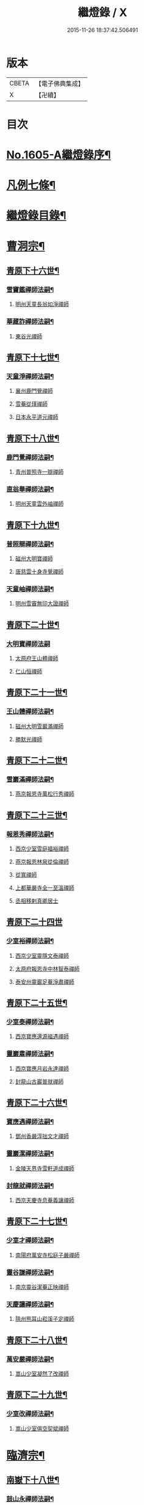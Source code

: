 #+TITLE: 繼燈錄 / X
#+DATE: 2015-11-26 18:37:42.506491
* 版本
 |     CBETA|【電子佛典集成】|
 |         X|【卍續】    |

* 目次
* [[file:KR6q0038_001.txt::001-0495a1][No.1605-A繼燈錄序¶]]
* [[file:KR6q0038_001.txt::0495c2][凡例七條¶]]
* [[file:KR6q0038_001.txt::0496b2][繼燈錄目錄¶]]
* [[file:KR6q0038_001.txt::0501b5][曹洞宗¶]]
** [[file:KR6q0038_001.txt::0501b6][青原下十六世¶]]
*** [[file:KR6q0038_001.txt::0501b7][雪竇鑑禪師法嗣¶]]
**** [[file:KR6q0038_001.txt::0501b7][明州天童長翁如淨禪師]]
*** [[file:KR6q0038_001.txt::0501c24][華藏詐禪師法嗣¶]]
**** [[file:KR6q0038_001.txt::0501c24][東谷光禪師]]
** [[file:KR6q0038_001.txt::0502a8][青原下十七世¶]]
*** [[file:KR6q0038_001.txt::0502a9][天童淨禪師法嗣¶]]
**** [[file:KR6q0038_001.txt::0502a9][襄州鹿門覺禪師]]
**** [[file:KR6q0038_001.txt::0502a16][雪菴從瑾禪師]]
**** [[file:KR6q0038_001.txt::0502a19][日本永平道元禪師]]
** [[file:KR6q0038_001.txt::0503a2][青原下十八世¶]]
*** [[file:KR6q0038_001.txt::0503a3][鹿門覺禪師法嗣¶]]
**** [[file:KR6q0038_001.txt::0503a3][青州普照寺一辯禪師]]
*** [[file:KR6q0038_001.txt::0503a14][直翁舉禪師法嗣¶]]
**** [[file:KR6q0038_001.txt::0503a14][明州天童雲外岫禪師]]
** [[file:KR6q0038_001.txt::0503b8][青原下十九世¶]]
*** [[file:KR6q0038_001.txt::0503b9][普照辯禪師法嗣¶]]
**** [[file:KR6q0038_001.txt::0503b9][磁州大明寶禪師]]
**** [[file:KR6q0038_001.txt::0503b19][唐慈雲十身寺覺禪師]]
*** [[file:KR6q0038_001.txt::0503c11][天童岫禪師法嗣¶]]
**** [[file:KR6q0038_001.txt::0503c11][明州雪竇無印大證禪師]]
** [[file:KR6q0038_001.txt::0503c24][青原下二十世¶]]
*** [[file:KR6q0038_001.txt::0503c24][大明寶禪師法嗣]]
**** [[file:KR6q0038_001.txt::0504a1][太原府王山體禪師]]
**** [[file:KR6q0038_001.txt::0504a23][仁山恒禪師]]
** [[file:KR6q0038_001.txt::0504b4][青原下二十一世¶]]
*** [[file:KR6q0038_001.txt::0504b5][王山體禪師法嗣¶]]
**** [[file:KR6q0038_001.txt::0504b5][磁州大明雪巖滿禪師]]
**** [[file:KR6q0038_001.txt::0504b21][勝默光禪師]]
** [[file:KR6q0038_001.txt::0504c3][青原下二十二世¶]]
*** [[file:KR6q0038_001.txt::0504c4][雪巖滿禪師法嗣¶]]
**** [[file:KR6q0038_001.txt::0504c4][燕京報恩寺萬松行秀禪師]]
** [[file:KR6q0038_001.txt::0505b4][青原下二十三世¶]]
*** [[file:KR6q0038_001.txt::0505b5][報恩秀禪師法嗣¶]]
**** [[file:KR6q0038_001.txt::0505b5][西京少室雪庭福裕禪師]]
**** [[file:KR6q0038_001.txt::0505c7][燕京報恩林泉從倫禪師]]
**** [[file:KR6q0038_001.txt::0506a15][從寬禪師]]
**** [[file:KR6q0038_001.txt::0506a17][上都華嚴寺全一至溫禪師]]
**** [[file:KR6q0038_001.txt::0506a24][丞相移剌真卿居士]]
** [[file:KR6q0038_001.txt::0506b24][青原下二十四世]]
*** [[file:KR6q0038_001.txt::0506c2][少室裕禪師法嗣¶]]
**** [[file:KR6q0038_001.txt::0506c2][西京少室靈隱文泰禪師]]
**** [[file:KR6q0038_001.txt::0506c8][太原府報恩寺中林智泰禪師]]
**** [[file:KR6q0038_001.txt::0506c16][泰安州靈巖足菴淨肅禪師]]
** [[file:KR6q0038_001.txt::0507a3][青原下二十五世¶]]
*** [[file:KR6q0038_001.txt::0507a4][少室泰禪師法嗣¶]]
**** [[file:KR6q0038_001.txt::0507a4][西京寶應還源福遇禪師]]
*** [[file:KR6q0038_001.txt::0507a18][靈巖肅禪師法嗣¶]]
**** [[file:KR6q0038_001.txt::0507a18][西京寶應月岩永達禪師]]
**** [[file:KR6q0038_001.txt::0507b7][封龍山古巖普就禪師]]
** [[file:KR6q0038_001.txt::0507b20][青原下二十六世¶]]
*** [[file:KR6q0038_001.txt::0507b21][寶應遇禪師法嗣¶]]
**** [[file:KR6q0038_001.txt::0507b21][鄧州香嚴淳拙文才禪師]]
*** [[file:KR6q0038_001.txt::0507c10][靈巖潔禪師法嗣¶]]
**** [[file:KR6q0038_001.txt::0507c10][金陵天界寺雪軒道成禪師]]
*** [[file:KR6q0038_001.txt::0508c5][封龍就禪師法嗣¶]]
**** [[file:KR6q0038_001.txt::0508c5][西京天慶寺息菴義讓禪師]]
** [[file:KR6q0038_001.txt::0508c18][青原下二十七世¶]]
*** [[file:KR6q0038_001.txt::0508c19][少室才禪師法嗣¶]]
**** [[file:KR6q0038_001.txt::0508c19][南陽府萬安寺松庭子嚴禪師]]
*** [[file:KR6q0038_001.txt::0509a18][靈谷謙禪師法嗣¶]]
**** [[file:KR6q0038_001.txt::0509a18][南京靈谷潔菴正映禪師]]
*** [[file:KR6q0038_001.txt::0509b24][天慶讓禪師法嗣¶]]
**** [[file:KR6q0038_001.txt::0509b24][陝州熊耳山崧溪子定禪師]]
** [[file:KR6q0038_001.txt::0509c20][青原下二十八世¶]]
*** [[file:KR6q0038_001.txt::0509c21][萬安嚴禪師法嗣¶]]
**** [[file:KR6q0038_001.txt::0509c21][嵩山少室凝然了改禪師]]
** [[file:KR6q0038_001.txt::0510a12][青原下二十九世¶]]
*** [[file:KR6q0038_001.txt::0510a13][少室改禪師法嗣¶]]
**** [[file:KR6q0038_001.txt::0510a13][嵩山少室俱空契斌禪師]]
* [[file:KR6q0038_002.txt::002-0510b9][臨濟宗¶]]
** [[file:KR6q0038_002.txt::002-0510b10][南嶽下十八世¶]]
*** [[file:KR6q0038_002.txt::002-0510b11][鼓山永禪師法嗣¶]]
**** [[file:KR6q0038_002.txt::002-0510b11][臨安府淨慈晦翁悟明禪師]]
*** [[file:KR6q0038_002.txt::002-0510b21][靈隱善禪師法嗣]]
**** [[file:KR6q0038_002.txt::0510c1][福州雪峰藏叟善珍禪師]]
**** [[file:KR6q0038_002.txt::0510c16][吉安府龍濟院友雲宗鍪禪師]]
**** [[file:KR6q0038_002.txt::0511a9][杭州淨慈東叟仲頴禪師]]
*** [[file:KR6q0038_002.txt::0511a15][淨慈簡禪師法嗣¶]]
**** [[file:KR6q0038_002.txt::0511a15][慶元府育王物初大觀禪師]]
*** [[file:KR6q0038_002.txt::0511b11][徑山琰禪師法嗣¶]]
**** [[file:KR6q0038_002.txt::0511b11][臨安府淨慈偃溪廣聞禪師]]
**** [[file:KR6q0038_002.txt::0511c7][臨安府靈隱大川普濟禪師]]
**** [[file:KR6q0038_002.txt::0511c11][臨安府徑山淮海原肇禪師]]
**** [[file:KR6q0038_002.txt::0511c24][婺州雙林介石朋禪師]]
**** [[file:KR6q0038_002.txt::0512a6][東山源禪師]]
**** [[file:KR6q0038_002.txt::0512a10][弁山阡禪師]]
*** [[file:KR6q0038_002.txt::0512a13][育王瑞禪師法嗣¶]]
**** [[file:KR6q0038_002.txt::0512a13][慶元府瑞巖無量崇壽禪師]]
*** [[file:KR6q0038_002.txt::0512a17][乾元頴禪師法嗣¶]]
**** [[file:KR6q0038_002.txt::0512a17][鼓山檜堂祖鑒禪師]]
*** [[file:KR6q0038_002.txt::0512b2][天童傑禪師法嗣¶]]
**** [[file:KR6q0038_002.txt::0512b2][夔州臥龍山破菴祖先禪師]]
**** [[file:KR6q0038_002.txt::0512b8][臨安府靈隱松源崇嶽禪師]]
**** [[file:KR6q0038_002.txt::0513a12][慶元府天童枯禪自鏡禪師]]
**** [[file:KR6q0038_002.txt::0513a20][饒州薦福曹原生禪師]]
**** [[file:KR6q0038_002.txt::0513b2][太平府隱靜萬菴致柔禪師]]
**** [[file:KR6q0038_002.txt::0513b10][臨安府淨慈潛菴慧光禪師]]
**** [[file:KR6q0038_002.txt::0513b15][侍郎張鎡居士]]
*** [[file:KR6q0038_002.txt::0513c3][天童觀禪師法嗣¶]]
**** [[file:KR6q0038_002.txt::0513c3][平江府虎丘[仁-二+幻]堂善濟禪師]]
*** [[file:KR6q0038_002.txt::0513c7][天童頴禪師法嗣¶]]
**** [[file:KR6q0038_002.txt::0513c7][臨安府靈隱荊叟如珏禪師]]
*** [[file:KR6q0038_002.txt::0513c24][萬壽觀禪師法嗣]]
**** [[file:KR6q0038_002.txt::0514a1][杭州黃龍無門慧開禪師]]
**** [[file:KR6q0038_002.txt::0514a14][潭州石霜竹巖妙印禪師]]
** [[file:KR6q0038_002.txt::0514a18][南嶽下十九世¶]]
*** [[file:KR6q0038_002.txt::0514a19][雪峰珍禪師法嗣¶]]
**** [[file:KR6q0038_002.txt::0514a19][杭州徑山元叟行端禪師]]
*** [[file:KR6q0038_002.txt::0514c21][淨慈頴禪師法嗣¶]]
**** [[file:KR6q0038_002.txt::0514c21][溫州江心一山了萬禪師]]
**** [[file:KR6q0038_002.txt::0515a5][明州岳林栯堂益禪師]]
*** [[file:KR6q0038_002.txt::0515a13][育王觀禪師法嗣¶]]
**** [[file:KR6q0038_002.txt::0515a13][洪州仰山晦機元熈禪師]]
*** [[file:KR6q0038_002.txt::0515b6][淨慈聞禪師法嗣¶]]
**** [[file:KR6q0038_002.txt::0515b6][杭州徑山雲峰妙高禪師]]
**** [[file:KR6q0038_002.txt::0515c14][明州天童止泓鑒禪師]]
*** [[file:KR6q0038_002.txt::0515c18][雙林朋禪師法嗣¶]]
**** [[file:KR6q0038_002.txt::0515c18][杭州靈隱悅堂祖誾禪師]]
*** [[file:KR6q0038_002.txt::0516a10][靈隱濟禪師法嗣¶]]
**** [[file:KR6q0038_002.txt::0516a10][慶元府雪竇野翁炳同禪師]]
*** [[file:KR6q0038_002.txt::0516a17][薦福璨禪師法嗣¶]]
**** [[file:KR6q0038_002.txt::0516a17][福寧州支提山愚叟澄鑑禪師]]
*** [[file:KR6q0038_002.txt::0516a23][臥龍先禪師法嗣¶]]
**** [[file:KR6q0038_002.txt::0516a23][臨安府徑山無準師範禪師]]
**** [[file:KR6q0038_002.txt::0516c2][臨安府靈隱石田法薰禪師]]
**** [[file:KR6q0038_002.txt::0516c14][南康府雲居即菴慈覺禪師]]
*** [[file:KR6q0038_002.txt::0516c24][靈隱嶽禪師法嗣]]
**** [[file:KR6q0038_002.txt::0517a1][慶元府天童滅翁文禮禪師]]
**** [[file:KR6q0038_002.txt::0517b15][常州華藏無得覺通禪師]]
**** [[file:KR6q0038_002.txt::0517b19][慶元府雪竇大歇仲謙禪師]]
**** [[file:KR6q0038_002.txt::0517c2][安吉州道場山運菴普巖禪師]]
**** [[file:KR6q0038_002.txt::0517c5][鎮江府金山掩室善開禪師]]
**** [[file:KR6q0038_002.txt::0517c10][溫州鳳翔石巖希璉禪師]]
**** [[file:KR6q0038_002.txt::0517c15][台州瑞巖少室光睦禪師]]
**** [[file:KR6q0038_002.txt::0517c19][北海心禪師]]
**** [[file:KR6q0038_002.txt::0517c24][諾菴肇禪師]]
**** [[file:KR6q0038_002.txt::0518a5][臨安府淨慈谷源道禪師]]
*** [[file:KR6q0038_002.txt::0518a9][天童鏡禪師法嗣¶]]
**** [[file:KR6q0038_002.txt::0518a9][福州鼓山愚谷元智禪師]]
**** [[file:KR6q0038_002.txt::0518a19][杭州淨慈清溪沅禪師]]
*** [[file:KR6q0038_002.txt::0518a24][薦福生禪師法嗣¶]]
**** [[file:KR6q0038_002.txt::0518a24][臨安府徑山痴絕道冲禪師]]
*** [[file:KR6q0038_002.txt::0518c15][隱靜柔禪師法嗣¶]]
**** [[file:KR6q0038_002.txt::0518c15][雙杉元禪師]]
*** [[file:KR6q0038_002.txt::0518c21][華藏淨禪師法嗣¶]]
**** [[file:KR6q0038_002.txt::0518c21][慶元府天童西江謀禪師]]
*** [[file:KR6q0038_002.txt::0519a2][靈隱珏禪師法嗣¶]]
**** [[file:KR6q0038_002.txt::0519a2][杭州中天竺空巖有禪師]]
*** [[file:KR6q0038_002.txt::0519a6][黃龍開禪師法嗣¶]]
**** [[file:KR6q0038_002.txt::0519a6][杭州護國臭菴宗禪師]]
**** [[file:KR6q0038_002.txt::0519a12][溫州瞎驢無見禪師]]
**** [[file:KR6q0038_002.txt::0519a14][放牛余居士]]
*** [[file:KR6q0038_002.txt::0519b9][孤峰秀禪師法嗣¶]]
**** [[file:KR6q0038_002.txt::0519b9][福州鼓山皖山正凝禪師]]
**** [[file:KR6q0038_002.txt::0519b21][婺州雙林一衲介禪師]]
*** [[file:KR6q0038_002.txt::0519b25][容菴海禪師法嗣¶]]
**** [[file:KR6q0038_002.txt::0519b25][燕京慶壽中和璋禪師]]
** [[file:KR6q0038_003.txt::003-0520a5][南嶽下二十世¶]]
*** [[file:KR6q0038_003.txt::003-0520a6][徑山端禪師法嗣¶]]
**** [[file:KR6q0038_003.txt::003-0520a6][杭州靈隱性原慧明禪師]]
**** [[file:KR6q0038_003.txt::003-0520a21][海鹽州天寧楚石梵琦禪師]]
**** [[file:KR6q0038_003.txt::0521a16][杭州徑山愚菴智及禪師]]
**** [[file:KR6q0038_003.txt::0522a3][蘇州府萬壽寺行中至仁禪師]]
**** [[file:KR6q0038_003.txt::0522a10][靈隱樸隱元瀞禪師]]
**** [[file:KR6q0038_003.txt::0522b2][台州國清夢堂曇噩禪師]]
**** [[file:KR6q0038_003.txt::0522b20][杭州府徑山古鼎祖銘禪師]]
**** [[file:KR6q0038_003.txt::0522c14][杭州靈隱竹泉法林禪師]]
**** [[file:KR6q0038_003.txt::0523a5][杭州徑山復原福報禪師]]
*** [[file:KR6q0038_003.txt::0523a24][仰山熙禪師法嗣¶]]
**** [[file:KR6q0038_003.txt::0523a24][金陵龍翔笑隱大訢禪師]]
**** [[file:KR6q0038_003.txt::0523c8][金陵保寧仲方天倫禪師]]
**** [[file:KR6q0038_003.txt::0523c20][杭州中天竺一關正逵禪師]]
**** [[file:KR6q0038_003.txt::0524a8][明州育王石室祖瑛禪師]]
**** [[file:KR6q0038_003.txt::0524a16][嘉興府祥符寺梅屋念常禪師]]
*** [[file:KR6q0038_003.txt::0524a24][靈隱誾禪師法嗣¶]]
**** [[file:KR6q0038_003.txt::0524a24][江州東林無外宗廓禪師]]
*** [[file:KR6q0038_003.txt::0524b5][徑山範禪師法嗣¶]]
**** [[file:KR6q0038_003.txt::0524b5][袁州仰山雪巖祖欽禪師]]
**** [[file:KR6q0038_003.txt::0524c3][杭州淨慈斷橋妙倫禪師]]
**** [[file:KR6q0038_003.txt::0524c23][明州天童西巖惠禪師]]
**** [[file:KR6q0038_003.txt::0525a4][明州天童別山祖智禪師]]
**** [[file:KR6q0038_003.txt::0525a18][月坡明禪師]]
**** [[file:KR6q0038_003.txt::0525a21][環溪一禪師]]
**** [[file:KR6q0038_003.txt::0525a23][希叟曇禪師]]
**** [[file:KR6q0038_003.txt::0525b3][杭州靈隱退耕寧禪師]]
**** [[file:KR6q0038_003.txt::0525b8][福州雪峰絕岸可湘禪師]]
*** [[file:KR6q0038_003.txt::0525b17][靈隱薰禪師法嗣¶]]
**** [[file:KR6q0038_003.txt::0525b17][杭州淨慈愚極慧禪師]]
**** [[file:KR6q0038_003.txt::0525b21][杭州中天竺雪屋珂禪師]]
*** [[file:KR6q0038_003.txt::0525c8][天童禮禪師法嗣¶]]
**** [[file:KR6q0038_003.txt::0525c8][明州育王橫川如珙禪師]]
**** [[file:KR6q0038_003.txt::0525c12][杭州淨慈石林行鞏禪師]]
*** [[file:KR6q0038_003.txt::0525c20][華藏通禪師法嗣¶]]
**** [[file:KR6q0038_003.txt::0525c20][杭州徑山虗舟普度禪師]]
*** [[file:KR6q0038_003.txt::0526a12][雪竇謙禪師法嗣¶]]
**** [[file:KR6q0038_003.txt::0526a12][平安府承天覺菴真禪師]]
*** [[file:KR6q0038_003.txt::0526a17][道場巖禪師法嗣¶]]
**** [[file:KR6q0038_003.txt::0526a17][臨安府徑山虗堂智愚禪師]]
**** [[file:KR6q0038_003.txt::0526b7][杭州淨慈石帆衍禪師]]
*** [[file:KR6q0038_003.txt::0526b11][金山開禪師法嗣¶]]
**** [[file:KR6q0038_003.txt::0526b11][臨安府徑山石溪心月禪師]]
*** [[file:KR6q0038_003.txt::0526b18][徑山冲禪師法嗣¶]]
**** [[file:KR6q0038_003.txt::0526b18][杭州淨慈簡翁敬禪師]]
**** [[file:KR6q0038_003.txt::0526c1][北山隆禪師]]
*** [[file:KR6q0038_003.txt::0526c4][鼓山凝禪師法嗣¶]]
**** [[file:KR6q0038_003.txt::0526c4][蒙山異禪師]]
*** [[file:KR6q0038_003.txt::0527a5][慶壽璋禪師法嗣¶]]
**** [[file:KR6q0038_003.txt::0527a5][燕京慶壽寺海雲印簡禪師]]
** [[file:KR6q0038_004.txt::004-0527b5][南嶽下二十一世¶]]
*** [[file:KR6q0038_004.txt::004-0527b6][萬壽仁禪師法嗣¶]]
**** [[file:KR6q0038_004.txt::004-0527b6][杭州徑山南石文琇禪師]]
*** [[file:KR6q0038_004.txt::0527c3][徑山銘禪師法嗣¶]]
**** [[file:KR6q0038_004.txt::0527c3][嘉興府天寧西白力金禪師]]
*** [[file:KR6q0038_004.txt::0527c18][龍翔訢禪師法嗣¶]]
**** [[file:KR6q0038_004.txt::0527c18][南京天界覺原慧曇禪師]]
**** [[file:KR6q0038_004.txt::0528b4][南京天界寺季潭宗泐禪師]]
**** [[file:KR6q0038_004.txt::0528b23][九江府圓通約之崇裕禪師]]
**** [[file:KR6q0038_004.txt::0528c12][杭州靈隱用貞輔良禪師]]
**** [[file:KR6q0038_004.txt::0529a3][杭州靈隱寺清遠懷渭禪師]]
*** [[file:KR6q0038_004.txt::0529a20][竺田霖禪師法嗣¶]]
**** [[file:KR6q0038_004.txt::0529a20][安吉州道場孤峯明德禪師]]
*** [[file:KR6q0038_004.txt::0529b14][仰山欽禪師法嗣¶]]
**** [[file:KR6q0038_004.txt::0529b14][杭州西天目高峰原妙禪師]]
**** [[file:KR6q0038_004.txt::0530a8][衡州靈雲鐵牛持定禪師]]
**** [[file:KR6q0038_004.txt::0530b12][徑山虗谷希陵禪師]]
*** [[file:KR6q0038_004.txt::0530b24][淨慈倫禪師法嗣¶]]
**** [[file:KR6q0038_004.txt::0530b24][絕象鑑禪師]]
**** [[file:KR6q0038_004.txt::0530c7][竹屋簡禪師]]
*** [[file:KR6q0038_004.txt::0530c14][無學元禪師法嗣¶]]
**** [[file:KR6q0038_004.txt::0530c14][月庭忠禪師]]
*** [[file:KR6q0038_004.txt::0530c20][雪峰湘禪師法嗣¶]]
**** [[file:KR6q0038_004.txt::0530c20][泉州開元斷崖妙恩禪師]]
**** [[file:KR6q0038_004.txt::0531a11][泉州開元契祖禪師]]
*** [[file:KR6q0038_004.txt::0531b7][育王珙禪師法嗣¶]]
**** [[file:KR6q0038_004.txt::0531b7][金陵保寧古林清茂禪師]]
*** [[file:KR6q0038_004.txt::0532a12][淨慈鞏禪師法嗣¶]]
**** [[file:KR6q0038_004.txt::0532a12][杭州靈隱東嶼德海禪師]]
**** [[file:KR6q0038_004.txt::0532a14][嘉興府天寧竺雲景曇禪師]]
*** [[file:KR6q0038_004.txt::0532b15][徑山度禪師法嗣¶]]
**** [[file:KR6q0038_004.txt::0532b15][杭州徑山虎巖淨伏禪師]]
*** [[file:KR6q0038_004.txt::0532c6][徑山愚禪師法嗣¶]]
**** [[file:KR6q0038_004.txt::0532c6][寶葉源禪師]]
**** [[file:KR6q0038_004.txt::0532c12][閑極雲禪師]]
*** [[file:KR6q0038_004.txt::0532c18][徑山月禪師法嗣¶]]
**** [[file:KR6q0038_004.txt::0532c18][南叟茙禪師]]
*** [[file:KR6q0038_004.txt::0532c24][天池信禪師法嗣]]
**** [[file:KR6q0038_004.txt::0533a1][建寧府天寶山鐵關法樞禪師]]
*** [[file:KR6q0038_004.txt::0533b6][蒙山異禪師法嗣¶]]
**** [[file:KR6q0038_004.txt::0533b6][鐵山瓊禪師]]
*** [[file:KR6q0038_004.txt::0533c6][太湖寬禪師法嗣¶]]
**** [[file:KR6q0038_004.txt::0533c6][常州龍池一源永寧禪師]]
*** [[file:KR6q0038_004.txt::0534a13][無能教禪師法嗣¶]]
**** [[file:KR6q0038_004.txt::0534a13][西湖妙果竺源水盛禪師]]
** [[file:KR6q0038_005.txt::005-0534b12][南嶽下二十二世¶]]
*** [[file:KR6q0038_005.txt::005-0534b13][雙林誾禪師法嗣¶]]
**** [[file:KR6q0038_005.txt::005-0534b13][杭州徑山月江宗淨禪師]]
*** [[file:KR6q0038_005.txt::005-0534b21][天界曇禪師法嗣¶]]
**** [[file:KR6q0038_005.txt::005-0534b21][南京靈谷定巖淨戒禪師]]
*** [[file:KR6q0038_005.txt::0534c4][高峰妙禪師法嗣¶]]
**** [[file:KR6q0038_005.txt::0534c4][杭州天目中峰明本禪師]]
**** [[file:KR6q0038_005.txt::0535b6][杭州天目正宗寺斷崖了義禪師]]
**** [[file:KR6q0038_005.txt::0535c18][杭州天目山大覺寺布衲祖雍禪師]]
**** [[file:KR6q0038_005.txt::0536a6][處州白雲空中以假禪師]]
*** [[file:KR6q0038_005.txt::0536a11][靈雲定禪師法嗣¶]]
**** [[file:KR6q0038_005.txt::0536a11][洪州般若絕學世誠禪師]]
*** [[file:KR6q0038_005.txt::0536a19][徑山陵禪師法嗣¶]]
**** [[file:KR6q0038_005.txt::0536a19][金葉府雲黃山寶林桐江紹大禪師]]
**** [[file:KR6q0038_005.txt::0536b4][杭州徑山竺遠正源禪師]]
*** [[file:KR6q0038_005.txt::0536b13][道場信禪師法嗣¶]]
**** [[file:KR6q0038_005.txt::0536b13][嘉興府福源寺石屋清珙禪師]]
*** [[file:KR6q0038_005.txt::0537a8][匡山源禪師法嗣¶]]
**** [[file:KR6q0038_005.txt::0537a8][嘉興府海門天真惟則禪師]]
*** [[file:KR6q0038_005.txt::0537b12][瑞巖寶禪師法嗣¶]]
**** [[file:KR6q0038_005.txt::0537b12][天台華頂無見先覩禪師]]
*** [[file:KR6q0038_005.txt::0537b18][高峰日禪師法嗣¶]]
**** [[file:KR6q0038_005.txt::0537b18][日本國兜率院夢窓疎石國師]]
*** [[file:KR6q0038_005.txt::0537c12][開元祖禪師法嗣¶]]
**** [[file:KR6q0038_005.txt::0537c12][開元佛果如炤禪師]]
*** [[file:KR6q0038_005.txt::0537c23][紫籜道禪師法嗣¶]]
**** [[file:KR6q0038_005.txt::0537c23][台州瑞巖恕中無慍禪師]]
**** [[file:KR6q0038_005.txt::0538b18][慶元府天童了堂一禪師]]
*** [[file:KR6q0038_005.txt::0538c23][保寧茂禪師法嗣¶]]
**** [[file:KR6q0038_005.txt::0538c23][嘉興府本覺南堂清欲禪師]]
**** [[file:KR6q0038_005.txt::0539b6][明州瑞雲清凉寺實菴茂禪師]]
*** [[file:KR6q0038_005.txt::0539b19][靈隱海禪師法嗣¶]]
**** [[file:KR6q0038_005.txt::0539b19][徑山悅堂顏禪師]]
**** [[file:KR6q0038_005.txt::0539c2][建寧府斗峰大圭正璋禪師]]
**** [[file:KR6q0038_005.txt::0539c20][明州育王大千慧炤禪師]]
**** [[file:KR6q0038_005.txt::0540a12][育王雪窓悟光禪師]]
*** [[file:KR6q0038_005.txt::0540a19][天寧曇禪師法嗣¶]]
**** [[file:KR6q0038_005.txt::0540a19][三空居士]]
*** [[file:KR6q0038_005.txt::0540b2][玉山珍禪師法嗣¶]]
**** [[file:KR6q0038_005.txt::0540b2][金陵龍翔曇芳忠禪師]]
*** [[file:KR6q0038_005.txt::0540b11][徑山伏禪師法嗣¶]]
**** [[file:KR6q0038_005.txt::0540b11][杭州徑山南楚悅禪師]]
*** [[file:KR6q0038_005.txt::0540b16][天童坦禪師法嗣¶]]
**** [[file:KR6q0038_005.txt::0540b16][南京天界孚中懷信禪師]]
*** [[file:KR6q0038_005.txt::0540c13][大慈成禪師法嗣¶]]
**** [[file:KR6q0038_005.txt::0540c13][衢州烏石山傑峰世愚禪師]]
*** [[file:KR6q0038_005.txt::0541b10][天寶樞禪師法嗣¶]]
**** [[file:KR6q0038_005.txt::0541b10][福州雪峰逆川智順禪師]]
*** [[file:KR6q0038_005.txt::0541c8][鐵山瓊禪師法嗣¶]]
**** [[file:KR6q0038_005.txt::0541c8][汝州香山無聞聰禪師]]
*** [[file:KR6q0038_005.txt::0542a8][縉雲真禪師法嗣¶]]
**** [[file:KR6q0038_005.txt::0542a8][代州五臺靈鷲碧峰寶金禪師]]
** [[file:KR6q0038_005.txt::0542b18][南嶽下二十三世¶]]
*** [[file:KR6q0038_005.txt::0542b19][淨慈聯禪師法嗣¶]]
**** [[file:KR6q0038_005.txt::0542b19][杭州慈光寺立中成禪師]]
*** [[file:KR6q0038_005.txt::0542b24][中峰本禪師法嗣¶]]
**** [[file:KR6q0038_005.txt::0542b24][婺州伏龍山千巖元長禪師]]
**** [[file:KR6q0038_005.txt::0543a11][蘇州獅子林天如惟則禪師]]
**** [[file:KR6q0038_005.txt::0543b14][日本國相州建長禪寺古先印原禪師]]
*** [[file:KR6q0038_005.txt::0543c8][般若誠禪師法嗣¶]]
**** [[file:KR6q0038_005.txt::0543c8][建寧府高仰山古梅正友禪師]]
*** [[file:KR6q0038_005.txt::0544a9][智者義禪師法嗣¶]]
**** [[file:KR6q0038_005.txt::0544a9][杭州淨慈德隱普仁禪師]]
*** [[file:KR6q0038_005.txt::0544a18][海門則禪師法嗣¶]]
**** [[file:KR6q0038_005.txt::0544a18][湖州弁山白蓮寺懶雲智安禪師]]
*** [[file:KR6q0038_005.txt::0544b3][華頂覩禪師法嗣¶]]
**** [[file:KR6q0038_005.txt::0544b3][處州福林院白雲智度禪師]]
*** [[file:KR6q0038_005.txt::0544b19][開元炤禪師法嗣¶]]
**** [[file:KR6q0038_005.txt::0544b19][泉州開元夢觀大圭禪師]]
*** [[file:KR6q0038_005.txt::0544c18][別源源禪師法嗣¶]]
**** [[file:KR6q0038_005.txt::0544c18][明州天童元明原良禪師]]
*** [[file:KR6q0038_005.txt::0545a2][天童一禪師法嗣¶]]
**** [[file:KR6q0038_005.txt::0545a2][撫州雲居呆菴普莊禪師]]
*** [[file:KR6q0038_005.txt::0545b24][徑山悅禪師法嗣¶]]
**** [[file:KR6q0038_005.txt::0545b24][杭州靈隱見心來復禪師]]
*** [[file:KR6q0038_005.txt::0545c15][靈隱明禪師法嗣¶]]
**** [[file:KR6q0038_005.txt::0545c15][杭州淨慈無旨可授禪師]]
*** [[file:KR6q0038_005.txt::0546a7][烏石愚禪師法嗣¶]]
**** [[file:KR6q0038_005.txt::0546a7][南京靈谷寺無涯非幻禪師]]
**** [[file:KR6q0038_005.txt::0546a16][羅陽三峰寺太初啟原禪師]]
** [[file:KR6q0038_006.txt::006-0546b5][南嶽下二十四世¶]]
*** [[file:KR6q0038_006.txt::006-0546b6][伏龍長禪師法嗣¶]]
**** [[file:KR6q0038_006.txt::006-0546b6][蘇州鄧蔚山萬峰時蔚禪師]]
**** [[file:KR6q0038_006.txt::0546c11][杭州天龍無用守貴禪師]]
**** [[file:KR6q0038_006.txt::0546c17][松江府松隱唯菴德然禪師]]
*** [[file:KR6q0038_006.txt::0547a6][白蓮安禪師法嗣¶]]
**** [[file:KR6q0038_006.txt::0547a6][杭州開元寺空谷景隆禪師]]
** [[file:KR6q0038_006.txt::0547a14][南嶽下二十五世¶]]
*** [[file:KR6q0038_006.txt::0547a15][鄧蔚蔚禪師法嗣¶]]
**** [[file:KR6q0038_006.txt::0547a15][武昌府九峰無念勝學禪師]]
*** [[file:KR6q0038_006.txt::0547b4][慈舟濟禪師法嗣¶]]
**** [[file:KR6q0038_006.txt::0547b4][壽昌西竺本來禪師]]
*** [[file:KR6q0038_006.txt::0547c3][繁昌俊禪師法嗣¶]]
**** [[file:KR6q0038_006.txt::0547c3][普州東林無際悟禪師]]
*** [[file:KR6q0038_006.txt::0547c12][何密菴居士法嗣¶]]
**** [[file:KR6q0038_006.txt::0547c12][楊州素菴田大士]]
** [[file:KR6q0038_006.txt::0547c18][南嶽下二十六世¶]]
*** [[file:KR6q0038_006.txt::0547c19][鄧蔚持禪師法嗣¶]]
**** [[file:KR6q0038_006.txt::0547c19][杭州東明虗白慧旵禪師]]
*** [[file:KR6q0038_006.txt::0548a13][東林悟禪師法嗣¶]]
**** [[file:KR6q0038_006.txt::0548a13][成都府東山天成寺楚山紹琦禪師]]
**** [[file:KR6q0038_006.txt::0548c19][伏牛山物外圓信禪師]]
**** [[file:KR6q0038_006.txt::0548c22][重慶府西禪雪峰瑞禪師]]
**** [[file:KR6q0038_006.txt::0549a4][古庭善堅禪師]]
*** [[file:KR6q0038_006.txt::0549a20][素菴田大士法嗣¶]]
**** [[file:KR6q0038_006.txt::0549a20][佛跡頤菴真禪師]]
** [[file:KR6q0038_006.txt::0549b12][南嶽下二十七世¶]]
*** [[file:KR6q0038_006.txt::0549b13][東明旵禪師法嗣¶]]
**** [[file:KR6q0038_006.txt::0549b13][湖州東明海舟普慈禪師]]
*** [[file:KR6q0038_006.txt::0549c9][廣善潭禪師法嗣¶]]
**** [[file:KR6q0038_006.txt::0549c9][南京崇福寺大慧覺華禪師]]
*** [[file:KR6q0038_006.txt::0549c24][太崗澄禪師法嗣]]
**** [[file:KR6q0038_006.txt::0550a1][杭州天真寺毒峰本善禪師]]
**** [[file:KR6q0038_006.txt::0550a22][代州五臺普濟寺孤月淨澄禪師]]
* [[file:KR6q0038_006.txt::0550b15][未詳法嗣¶]]
** [[file:KR6q0038_006.txt::0550b15][溈山太初禪師]]
** [[file:KR6q0038_006.txt::0550b24][中觀沼禪師]]
** [[file:KR6q0038_006.txt::0550c9][雪峰樵隱悟逸禪師]]
** [[file:KR6q0038_006.txt::0550c19][玉溪通玄菴圓通大禪師]]
** [[file:KR6q0038_006.txt::0550c21][天台上雲峰無盡祖燈禪師]]
** [[file:KR6q0038_006.txt::0551a11][徑山敬菴莊禪師]]
** [[file:KR6q0038_006.txt::0551a17][少林匾囤無空悟頓禪師]]
* 卷
** [[file:KR6q0038_001.txt][繼燈錄 1]]
** [[file:KR6q0038_002.txt][繼燈錄 2]]
** [[file:KR6q0038_003.txt][繼燈錄 3]]
** [[file:KR6q0038_004.txt][繼燈錄 4]]
** [[file:KR6q0038_005.txt][繼燈錄 5]]
** [[file:KR6q0038_006.txt][繼燈錄 6]]
